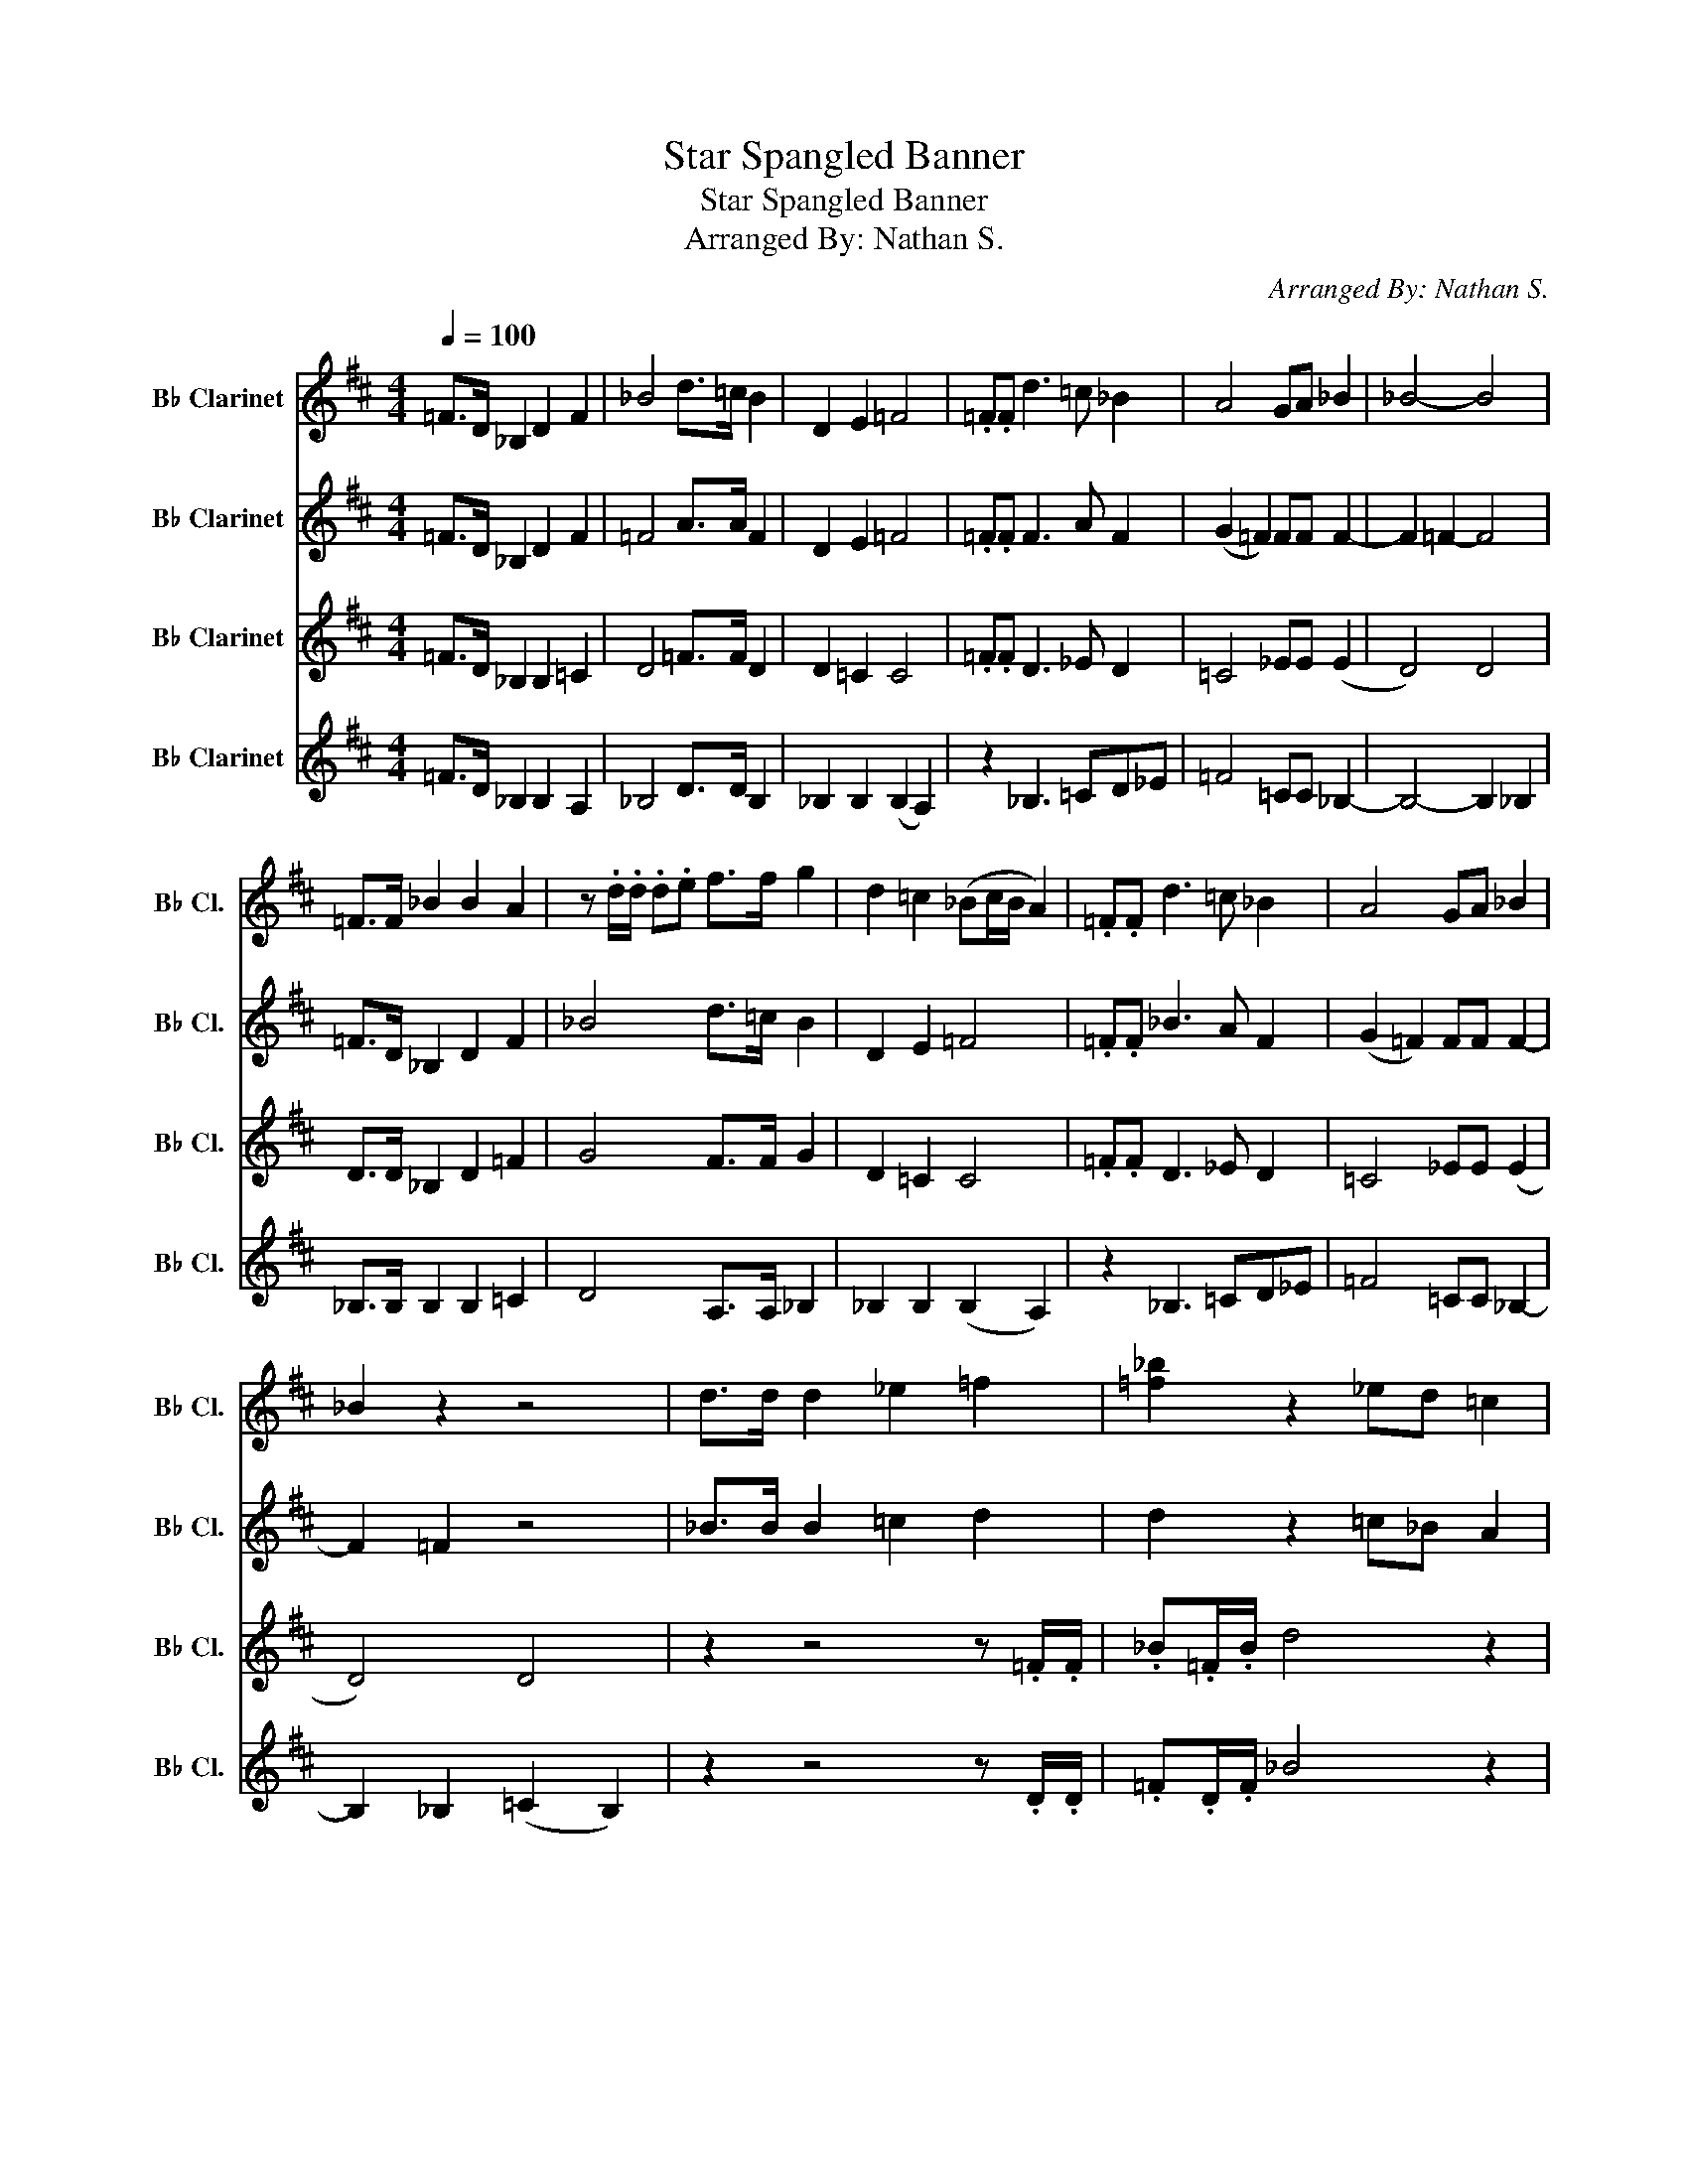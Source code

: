 X:1
T:Star Spangled Banner
T:Star Spangled Banner
T:Arranged By: Nathan S.
C:Arranged By: Nathan S.
%%score 1 2 3 4
L:1/8
Q:1/4=100
M:4/4
K:none
V:1 treble transpose=-2 nm="B♭ Clarinet" snm="B♭ Cl."
V:2 treble transpose=-2 nm="B♭ Clarinet" snm="B♭ Cl."
V:3 treble transpose=-2 nm="B♭ Clarinet" snm="B♭ Cl."
V:4 treble transpose=-2 nm="B♭ Clarinet" snm="B♭ Cl."
V:1
[K:D] =F>D _B,2 D2 F2 | _B4 d>=c B2 | D2 E2 =F4 | .=F.F d3 =c _B2 | A4 GA _B2 | _B4- B4 | %6
 =F>F _B2 B2 A2 | z .d/.d/ .d.e f>f g2 | d2 =c2 (_Bc/B/ A2) | .=F.F d3 =c _B2 | A4 GA _B2 | %11
 _B2 z2 z4 | d>d d2 _e2 =f2 | [=f_b]2 z2 _ed =c2 | d2 _e2 [eg]2 z2 | _e2 d3 =c _B2 | A2 z2 GA _B2 | %17
 z4 z .=f/.f/ .f.f | .=f/._e/.d/.=c/ _B2 B2 BA | G2 G2 G2 =c2 | (_B=cd_e) =f2 !fermata!f2- | %21
 f2 z4 .=F.F | _B3 =c d_e .=f.f/.f/ | !fermata!_b6 z2 | _B2 =c2 d4 | _e2 !fermata!=c6 | %26
 !fermata!d2- d6 |] %27
V:2
[K:D] =F>D _B,2 D2 F2 | =F4 A>A F2 | D2 E2 =F4 | .=F.F F3 A F2 | (G2 =F2) FF F2- | F2 =F2- F4 | %6
 =F>D _B,2 D2 F2 | _B4 d>=c B2 | D2 E2 =F4 | .=F.F _B3 A F2 | (G2 =F2) FF F2- | F2 =F2 z4 | %12
 _B>B B2 =c2 d2 | d2 z2 =c_B A2 | _B2 =c2 c2 z2 | =c2 _B3 A =F2 | =F2 z2 _EF F2 | D2 E2 =F2 z2 | %18
 (=F_E) D2 F2 D2 | =C2 _E2 C2 G2 | (GA_BB) (B2 !fermata!A2-) | A2 z4 z2 | z4 z2 z2 | %23
 !fermata!=f6 z2 | G2 G2 _B4 | G2 !fermata!A6 | !fermata!_B2- B6 |] %27
V:3
[K:D] =F>D _B,2 B,2 =C2 | D4 =F>F D2 | D2 =C2 C4 | .=F.F D3 _E D2 | =C4 _EE (E2 | D4) D4 | %6
 D>D _B,2 D2 =F2 | G4 F>F G2 | D2 =C2 C4 | .=F.F D3 _E D2 | =C4 _EE (E2 | D4) D4 | %12
 z2 z4 z .=F/.F/ | ._B.=F/.B/ d4 z2 | z2 z .=F/.F/ .A.F/.A/ =c2- | c2 z4 z .A/.A/ | %16
 .=c.c/.c/ c4 D2 | D2 =C2 C2 z2 | =C2 _B,2 B,2 B,2 | (_E=FGF ED E2) | (G=FF_E) (D2 !fermata!=C2-) | %21
 C2 z4 z2 | z4 z2 z2 | !fermata!z4 z2 z2 | _E2 =E2 =F4 | _E2 !fermata!=F6 | !fermata!=F2- F6 |] %27
V:4
[K:D] =F>D _B,2 B,2 A,2 | _B,4 D>D B,2 | _B,2 B,2 (B,2 A,2) | z2 _B,3 =CD_E | =F4 =CC _B,2- | %5
 B,4- B,2 _B,2 | _B,>B, B,2 B,2 =C2 | D4 A,>A, _B,2 | _B,2 B,2 (B,2 A,2) | z2 _B,3 =CD_E | %10
 =F4 =CC _B,2- | B,2 _B,2 (=C2 B,2) | z2 z4 z .D/.D/ | .=F.D/.F/ _B4 z2 | %14
 z2 z .=C/.C/ .=F.C/.F/ A2- | A2 z4 z .=F/.F/ | .A.A/.A/ A2 =CC _B,2 | _B,2 G,2 A,2 z2 | %18
 A,2 (_B,=C DCB,A, | G,2) G,2 G,2 =C2 | (_ED=C_B,) (B,2 !fermata!A,2-) | A,2 z4 z2 | z4 z2 z2 | %23
 !fermata!z4 z2 z2 | =C2 C2 _B,4 | _B,2 !fermata!A,6 | !fermata!D2- D6 |] %27

